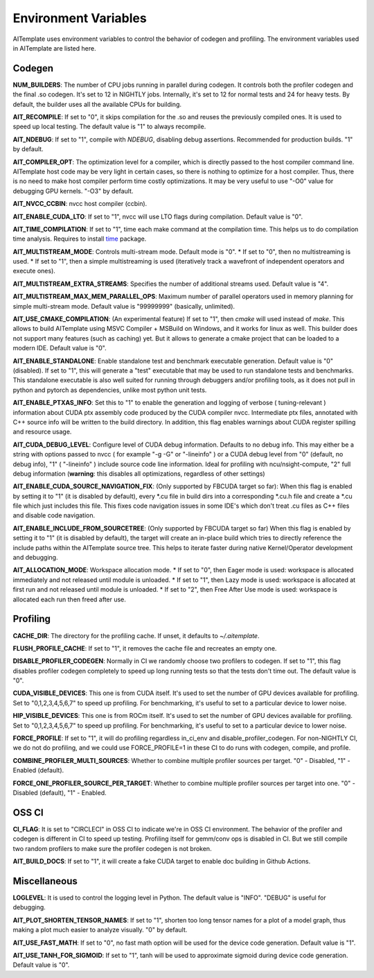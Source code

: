 Environment Variables
=====================
AITemplate uses environment variables to control the behavior of codegen and profiling.
The environment variables used in AITemplate are listed here.

Codegen
-------

**NUM_BUILDERS**: The number of CPU jobs running in parallel during codegen. It controls both the profiler codegen and the final .so codegen. It's set to 12 in NIGHTLY jobs. Internally, it's set to 12 for normal tests and 24 for heavy tests. By default, the builder uses all the available CPUs for building.

**AIT_RECOMPILE**: If set to "0", it skips compilation for the .so and reuses the previously compiled ones. It is used to speed up local testing. The default value is "1" to always recompile.

**AIT_NDEBUG**: If set to "1", compile with `NDEBUG`, disabling debug assertions. Recommended for production builds. "1" by default.

**AIT_COMPILER_OPT**: The optimization level for a compiler, which is directly passed to the host compiler command line. AITemplate host code may be very light in certain cases, so there is nothing to optimize for a host compiler. Thus, there is no need to make host compiler perform time costly optimizations. It may be very useful to use "-O0" value for debugging GPU kernels. "-O3" by default.

**AIT_NVCC_CCBIN**: nvcc host compiler (ccbin).

**AIT_ENABLE_CUDA_LTO**: If set to "1", nvcc will use LTO flags during compilation. Default value is "0".

**AIT_TIME_COMPILATION**: If set to "1", time each make command at the compilation time. This helps us to do compilation time analysis. Requires to install `time <https://man7.org/linux/man-pages/man1/time.1.html>`_ package.

**AIT_MULTISTREAM_MODE**: Controls multi-stream mode. Default mode is "0".
* If set to "0", then no multistreaming is used.
* If set to "1", then a simple multistreaming is used (iteratively track a wavefront of independent operators and execute ones).

**AIT_MULTISTREAM_EXTRA_STREAMS**: Specifies the number of additional streams used. Default value is "4".

**AIT_MULTISTREAM_MAX_MEM_PARALLEL_OPS**: Maximum number of parallel operators used in memory planning for simple multi-stream mode. Default value is "99999999" (basically, unlimited).

**AIT_USE_CMAKE_COMPILATION**: (An experimental feature) If set to "1", then `cmake` will used instead of `make`. This allows to build AITemplate using MSVC Compiler + MSBuild on Windows, and it works for linux as well. This builder does not support many features (such as caching) yet. But it allows to generate a cmake project that can be loaded to a modern IDE. Default value is "0".

**AIT_ENABLE_STANDALONE**: Enable standalone test and benchmark executable generation. Default value is "0" (disabled). If set to "1", this will generate a "test" executable that may be used to run standalone tests and benchmarks. This standalone executable is also well suited for running through debuggers and/or profiling tools, as it does not pull in python and pytorch as dependencies, unlike most python unit tests.

**AIT_ENABLE_PTXAS_INFO**: Set this to "1" to enable the generation and logging of verbose ( tuning-relevant ) information about CUDA ptx assembly code produced by the CUDA compiler nvcc. Intermediate ptx files, annotated with C++ source info will be written to the build directory. In addition, this flag enables warnings about CUDA register spilling and resource usage.

**AIT_CUDA_DEBUG_LEVEL**: Configure level of CUDA debug information. Defaults to no debug info. This may either be a string with options passed to nvcc ( for example "-g -G" or "-lineinfo" ) or a CUDA debug level from "0" (default, no debug info), "1" ( "-lineinfo" ) include source code line information. Ideal for profiling with ncu/nsight-compute, "2" full debug information (**warning**: this disables all optimizations, regardless of other settings)

**AIT_ENABLE_CUDA_SOURCE_NAVIGATION_FIX**: (Only supported by FBCUDA target so far): When this flag is enabled by setting it to "1" (it is disabled by default), every *.cu file in build dirs into a corresponding *.cu.h file and create a *.cu file which just includes this file. This fixes code navigation issues in some IDE's which don't treat .cu files as C++ files and disable code navigation.

**AIT_ENABLE_INCLUDE_FROM_SOURCETREE**: (Only supported by FBCUDA target so far) When this flag is enabled by setting it to "1" (it is disabled by default), the target will create an in-place build which tries to directly reference the include paths within the AITemplate source tree. This helps to iterate faster during native Kernel/Operator development and debugging.

**AIT_ALLOCATION_MODE**: Workspace allocation mode.
* If set to "0", then Eager mode is used: workspace is allocated immediately and not released until module is unloaded.
* If set to "1", then Lazy mode is used: workspace is allocated at first run and not released until module is unloaded.
* If set to "2", then Free After Use mode is used: workspace is allocated each run then freed after use.

Profiling
---------

**CACHE_DIR**: The directory for the profiling cache. If unset, it defaults to `~/.aitemplate`.

**FLUSH_PROFILE_CACHE**: If set to "1", it removes the cache file and recreates an empty one.

**DISABLE_PROFILER_CODEGEN**: Normally in CI we randomly choose two profilers to codegen. If set to "1", this flag disables profiler codegen completely to speed up long running tests so that the tests don't time out. The default value is "0".

**CUDA_VISIBLE_DEVICES**: This one is from CUDA itself. It's used to set the number of GPU devices available for profiling. Set to "0,1,2,3,4,5,6,7" to speed up profiling. For benchmarking, it's useful to set to a particular device to lower noise.

**HIP_VISIBLE_DEVICES**: This one is from ROCm itself. It's used to set the number of GPU devices available for profiling. Set to "0,1,2,3,4,5,6,7" to speed up profiling. For benchmarking, it's useful to set to a particular device to lower noise.

**FORCE_PROFILE**: If set to "1", it will do profiling regardless in_ci_env and disable_profiler_codegen. For non-NIGHTLY CI, we do not do profiling, and we could use FORCE_PROFILE=1 in these CI to do runs with codegen, compile, and profile.

**COMBINE_PROFILER_MULTI_SOURCES**: Whether to combine multiple profiler sources per target. "0" - Disabled, "1" - Enabled (default).

**FORCE_ONE_PROFILER_SOURCE_PER_TARGET**: Whether to combine multiple profiler sources per target into one. "0" - Disabled (default), "1" - Enabled.

OSS CI
------

**CI_FLAG**: It is set to "CIRCLECI" in OSS CI to indicate we're in OSS CI environment. The behavior of the profiler and codegen is different in CI to speed up testing. Profiling itself for gemm/conv ops is disabled in CI. But we still compile two random profilers to make sure the profiler codegen is not broken.

**AIT_BUILD_DOCS**: If set to "1", it will create a fake CUDA target to enable doc building in Github Actions.

Miscellaneous
-------------

**LOGLEVEL**: It is used to control the logging level in Python. The default value is "INFO". "DEBUG" is useful for debugging.

**AIT_PLOT_SHORTEN_TENSOR_NAMES**: If set to "1", shorten too long tensor names for a plot of a model graph, thus making a plot much easier to analyze visually. "0" by default.

**AIT_USE_FAST_MATH**: If set to "0", no fast math option will be used for the device code generation. Default value is "1".

**AIT_USE_TANH_FOR_SIGMOID**: If set to "1", tanh will be used to approximate sigmoid during device code generation. Default value is "0".
